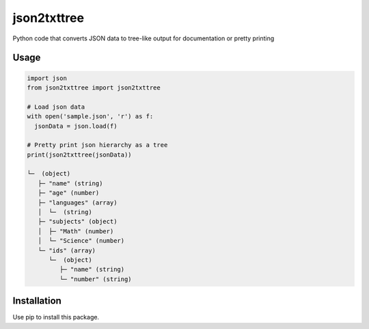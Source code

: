 json2txttree
==============
Python code that converts JSON data to tree-like output for documentation or pretty printing

Usage
------

.. code-block:: python

    import json
    from json2txttree import json2txttree

    # Load json data
    with open('sample.json', 'r') as f:
      jsonData = json.load(f)

    # Pretty print json hierarchy as a tree
    print(json2txttree(jsonData))

    └─  (object)
       ├─ "name" (string)
       ├─ "age" (number)
       ├─ "languages" (array)
       │  └─  (string)
       ├─ "subjects" (object)
       │  ├─ "Math" (number)
       │  └─ "Science" (number)
       └─ "ids" (array)
          └─  (object)
             ├─ "name" (string)
             └─ "number" (string)

Installation
--------------
Use pip to install this package.
